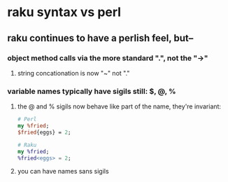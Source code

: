 * raku syntax vs perl
** raku continues to have a perlish feel, but--
*** object method calls via the more standard ".", not the "->"
**** string concationation is now "~" not "."
*** variable names typically have sigils still: $, @, %
**** the @ and % sigils now behave like part of the name, they're invariant:
#+BEGIN_SRC perl
# Perl
my %fried;
$fried{eggs} = 2;
#+END_SRC 
#+BEGIN_SRC raku
# Raku
my %fried;
%fried<eggs> = 2;
#+END_SRC 


**** you can have names sans sigils
